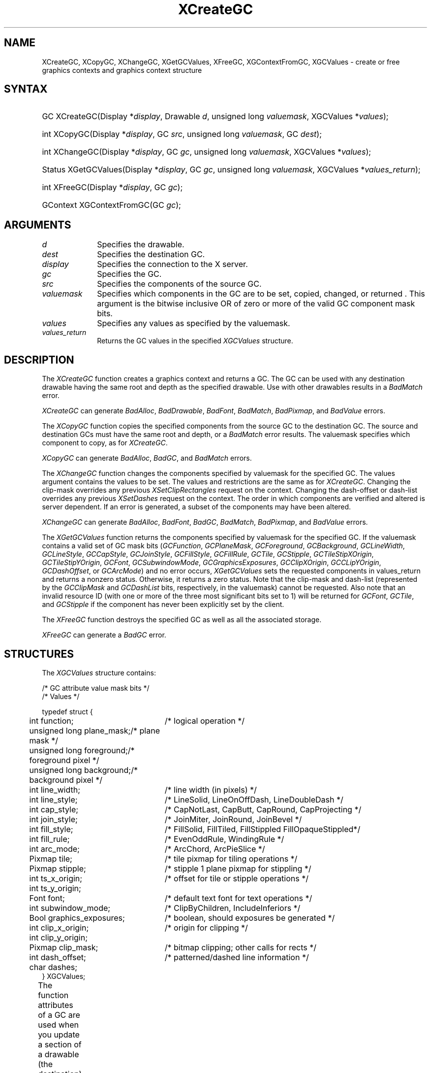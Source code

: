 '\" t
.\" Copyright \(co 1985, 1986, 1987, 1988, 1989, 1990, 1991, 1994, 1996 X Consortium
.\"
.\" Permission is hereby granted, free of charge, to any person obtaining
.\" a copy of this software and associated documentation files (the
.\" "Software"), to deal in the Software without restriction, including
.\" without limitation the rights to use, copy, modify, merge, publish,
.\" distribute, sublicense, and/or sell copies of the Software, and to
.\" permit persons to whom the Software is furnished to do so, subject to
.\" the following conditions:
.\"
.\" The above copyright notice and this permission notice shall be included
.\" in all copies or substantial portions of the Software.
.\"
.\" THE SOFTWARE IS PROVIDED "AS IS", WITHOUT WARRANTY OF ANY KIND, EXPRESS
.\" OR IMPLIED, INCLUDING BUT NOT LIMITED TO THE WARRANTIES OF
.\" MERCHANTABILITY, FITNESS FOR A PARTICULAR PURPOSE AND NONINFRINGEMENT.
.\" IN NO EVENT SHALL THE X CONSORTIUM BE LIABLE FOR ANY CLAIM, DAMAGES OR
.\" OTHER LIABILITY, WHETHER IN AN ACTION OF CONTRACT, TORT OR OTHERWISE,
.\" ARISING FROM, OUT OF OR IN CONNECTION WITH THE SOFTWARE OR THE USE OR
.\" OTHER DEALINGS IN THE SOFTWARE.
.\"
.\" Except as contained in this notice, the name of the X Consortium shall
.\" not be used in advertising or otherwise to promote the sale, use or
.\" other dealings in this Software without prior written authorization
.\" from the X Consortium.
.\"
.\" Copyright \(co 1985, 1986, 1987, 1988, 1989, 1990, 1991 by
.\" Digital Equipment Corporation
.\"
.\" Portions Copyright \(co 1990, 1991 by
.\" Tektronix, Inc.
.\"
.\" Permission to use, copy, modify and distribute this documentation for
.\" any purpose and without fee is hereby granted, provided that the above
.\" copyright notice appears in all copies and that both that copyright notice
.\" and this permission notice appear in all copies, and that the names of
.\" Digital and Tektronix not be used in in advertising or publicity pertaining
.\" to this documentation without specific, written prior permission.
.\" Digital and Tektronix makes no representations about the suitability
.\" of this documentation for any purpose.
.\" It is provided ``as is'' without express or implied warranty.
.\" 
.\"
.ds xT X Toolkit Intrinsics \- C Language Interface
.ds xW Athena X Widgets \- C Language X Toolkit Interface
.ds xL Xlib \- C Language X Interface
.ds xC Inter-Client Communication Conventions Manual
.na
.de Ds
.nf
.\\$1D \\$2 \\$1
.ft 1
.\".ps \\n(PS
.\".if \\n(VS>=40 .vs \\n(VSu
.\".if \\n(VS<=39 .vs \\n(VSp
..
.de De
.ce 0
.if \\n(BD .DF
.nr BD 0
.in \\n(OIu
.if \\n(TM .ls 2
.sp \\n(DDu
.fi
..
.de FD
.LP
.KS
.TA .5i 3i
.ta .5i 3i
.nf
..
.de FN
.fi
.KE
.LP
..
.de IN		\" send an index entry to the stderr
..
.de C{
.KS
.nf
.D
.\"
.\"	choose appropriate monospace font
.\"	the imagen conditional, 480,
.\"	may be changed to L if LB is too
.\"	heavy for your eyes...
.\"
.ie "\\*(.T"480" .ft L
.el .ie "\\*(.T"300" .ft L
.el .ie "\\*(.T"202" .ft PO
.el .ie "\\*(.T"aps" .ft CW
.el .ft R
.ps \\n(PS
.ie \\n(VS>40 .vs \\n(VSu
.el .vs \\n(VSp
..
.de C}
.DE
.R
..
.de Pn
.ie t \\$1\fB\^\\$2\^\fR\\$3
.el \\$1\fI\^\\$2\^\fP\\$3
..
.de ZN
.ie t \fB\^\\$1\^\fR\\$2
.el \fI\^\\$1\^\fP\\$2
..
.de hN
.ie t <\fB\\$1\fR>\\$2
.el <\fI\\$1\fP>\\$2
..
.de NT
.ne 7
.ds NO Note
.if \\n(.$>$1 .if !'\\$2'C' .ds NO \\$2
.if \\n(.$ .if !'\\$1'C' .ds NO \\$1
.ie n .sp
.el .sp 10p
.TB
.ce
\\*(NO
.ie n .sp
.el .sp 5p
.if '\\$1'C' .ce 99
.if '\\$2'C' .ce 99
.in +5n
.ll -5n
.R
..
.		\" Note End -- doug kraft 3/85
.de NE
.ce 0
.in -5n
.ll +5n
.ie n .sp
.el .sp 10p
..
.ny0
'\" t
.TH XCreateGC 3 "libX11 1.4.99.1" "X Version 11" "XLIB FUNCTIONS"
.SH NAME
XCreateGC, XCopyGC, XChangeGC, XGetGCValues, XFreeGC, XGContextFromGC, XGCValues \- create or free graphics contexts and graphics context structure
.SH SYNTAX
.HP
GC XCreateGC\^(\^Display *\fIdisplay\fP\^, Drawable \fId\fP\^, unsigned long
\fIvaluemask\fP\^, XGCValues *\^\fIvalues\fP\^); 
.HP
int XCopyGC\^(\^Display *\fIdisplay\fP\^, GC \fIsrc\fP\^,
unsigned long \fIvaluemask\fP\^, GC \fIdest\fP\^); 
.HP
int XChangeGC\^(\^Display *\fIdisplay\fP\^, GC \fIgc\fP\^, unsigned long
\fIvaluemask\fP\^, XGCValues *\^\fIvalues\fP\^); 
.HP
Status XGetGCValues\^(\^Display *\fIdisplay\fP\^, GC \fIgc\fP\^, unsigned long
\fIvaluemask\fP\^, XGCValues *\fIvalues_return\fP\^); 
.HP
int XFreeGC\^(\^Display *\fIdisplay\fP\^, GC \fIgc\fP\^); 
.HP
GContext XGContextFromGC\^(\^GC \fIgc\fP\^); 
.SH ARGUMENTS
.IP \fId\fP 1i
Specifies the drawable. 
.IP \fIdest\fP 1i
Specifies the destination GC.
.IP \fIdisplay\fP 1i
Specifies the connection to the X server.
.IP \fIgc\fP 1i
Specifies the GC.
.IP \fIsrc\fP 1i
Specifies the components of the source GC.
.ds Vm set, copied, changed, or returned 
.IP \fIvaluemask\fP 1i
Specifies which components in the GC are to be \*(Vm. 
This argument is the bitwise inclusive OR of zero or more of the valid
GC component mask bits.
.IP \fIvalues\fP 1i
Specifies any values as specified by the valuemask.
.IP \fIvalues_return\fP 1i
Returns the GC values in the specified
.ZN XGCValues 
structure.
.SH DESCRIPTION
The
.ZN XCreateGC
function creates a graphics context and returns a GC.
The GC can be used with any destination drawable having the same root
and depth as the specified drawable.
Use with other drawables results in a
.ZN BadMatch
error.
.LP
.ZN XCreateGC
can generate
.ZN BadAlloc ,
.ZN BadDrawable ,
.ZN BadFont ,
.ZN BadMatch ,
.ZN BadPixmap ,
and
.ZN BadValue 
errors.
.LP
The
.ZN XCopyGC
function copies the specified components from the source GC
to the destination GC.
The source and destination GCs must have the same root and depth,
or a
.ZN BadMatch
error results.
The valuemask specifies which component to copy, as for
.ZN XCreateGC .
.LP
.ZN XCopyGC
can generate
.ZN BadAlloc ,
.ZN BadGC ,
and
.ZN BadMatch
errors.
.LP
The
.ZN XChangeGC
function changes the components specified by valuemask for
the specified GC.
The values argument contains the values to be set.
The values and restrictions are the same as for 
.ZN XCreateGC .
Changing the clip-mask overrides any previous 
.ZN XSetClipRectangles
request on the context. 
Changing the dash-offset or dash-list
overrides any previous 
.ZN XSetDashes
request on the context.
The order in which components are verified and altered is server dependent.
If an error is generated, a subset of the components may have been altered.
.LP
.ZN XChangeGC
can generate
.ZN BadAlloc ,
.ZN BadFont ,
.ZN BadGC ,
.ZN BadMatch ,
.ZN BadPixmap ,
and
.ZN BadValue 
errors.
.LP
The
.ZN XGetGCValues
function returns the components specified by valuemask for the specified GC.
If the valuemask contains a valid set of GC mask bits
.Pn ( GCFunction ,
.ZN GCPlaneMask ,
.ZN GCForeground ,
.ZN GCBackground ,
.ZN GCLineWidth ,
.ZN GCLineStyle ,
.ZN GCCapStyle ,
.ZN GCJoinStyle ,
.ZN GCFillStyle ,
.ZN GCFillRule ,
.ZN GCTile ,
.ZN GCStipple ,
.ZN GCTileStipXOrigin ,
.ZN GCTileStipYOrigin ,
.ZN GCFont ,
.ZN GCSubwindowMode ,
.ZN GCGraphicsExposures ,
.ZN GCClipXOrigin ,
.ZN GCCLipYOrigin ,
.ZN GCDashOffset ,
or
.ZN GCArcMode )
and no error occurs,
.ZN XGetGCValues
sets the requested components in values_return and returns a nonzero status.
Otherwise, it returns a zero status.
Note that the clip-mask and dash-list (represented by the
.ZN GCClipMask
and 
.ZN GCDashList
bits, respectively, in the valuemask)
cannot be requested.
Also note that an invalid resource ID (with one or more of the three
most significant bits set to 1) will be returned for
.ZN GCFont ,
.ZN GCTile ,
and
.ZN GCStipple
if the component has never been explicitly set by the client.
.LP
The
.ZN XFreeGC
function destroys the specified GC as well as all the associated storage.
.LP
.ZN XFreeGC
can generate a
.ZN BadGC 
error.
.SH STRUCTURES
The
.ZN XGCValues
structure contains:
.LP
.LP
/\&* GC attribute value mask bits */
.TS
lw(.5i) lw(2.5i) lw(.75i).
T{
\&#define
T}	T{
.ZN GCFunction
T}	T{
(1L<<0)
T}
T{
\&#define
T}	T{
.ZN GCPlaneMask
T}	T{
(1L<<1)
T}
T{
\&#define
T}	T{
.ZN GCForeground
T}	T{
(1L<<2)
T}
T{
\&#define
T}	T{
.ZN GCBackground
T}	T{
(1L<<3)
T}
T{
\&#define
T}	T{
.ZN GCLineWidth
T}	T{
(1L<<4)
T}
T{
\&#define
T}	T{
.ZN GCLineStyle
T}	T{
(1L<<5)
T}
T{
\&#define
T}	T{
.ZN GCCapStyle
T}	T{
(1L<<6)
T}
T{
\&#define
T}	T{
.ZN GCJoinStyle
T}	T{
(1L<<7)
T}
T{
\&#define
T}	T{
.ZN GCFillStyle
T}	T{
(1L<<8)
T}
T{
\&#define
T}	T{
.ZN GCFillRule
T}	T{
(1L<<9)
T}
T{
\&#define
T}	T{
.ZN GCTile
T}	T{
(1L<<10)
T}
T{
\&#define
T}	T{
.ZN GCStipple
T}	T{
(1L<<11)
T}
T{
\&#define
T}	T{
.ZN GCTileStipXOrigin
T}	T{
(1L<<12)
T}
T{
\&#define
T}	T{
.ZN GCTileStipYOrigin
T}	T{
(1L<<13)
T}
T{
\&#define
T}	T{
.ZN GCFont
T}	T{
(1L<<14)
T}
T{
\&#define
T}	T{
.ZN GCSubwindowMode
T}	T{
(1L<<15)
T}
T{
\&#define
T}	T{
.ZN GCGraphicsExposures
T}	T{
(1L<<16)
T}
T{
\&#define
T}	T{
.ZN GCClipXOrigin
T}	T{
(1L<<17)
T}
T{
\&#define
T}	T{
.ZN GCClipYOrigin
T}	T{
(1L<<18)
T}
T{
\&#define
T}	T{
.ZN GCClipMask
T}	T{
(1L<<19)
T}
T{
\&#define
T}	T{
.ZN GCDashOffset
T}	T{
(1L<<20)
T}
T{
\&#define
T}	T{
.ZN GCDashList
T}	T{
(1L<<21)
T}
T{
\&#define
T}	T{
.ZN GCArcMode
T}	T{
(1L<<22)
T}
.TE
.IN "XGCValues" "" "@DEF@"
.Ds 0
.TA .5i 3i
.ta .5i 3i
/\&* Values */

typedef struct {
	int function;	/\&* logical operation */
	unsigned long plane_mask;	/\&* plane mask */
	unsigned long foreground;	/\&* foreground pixel */
	unsigned long background;	/\&* background pixel */
	int line_width;	/\&* line width (in pixels) */
	int line_style;	/\&* LineSolid, LineOnOffDash, LineDoubleDash */
	int cap_style;	/\&* CapNotLast, CapButt, CapRound, CapProjecting */
	int join_style;	/\&* JoinMiter, JoinRound, JoinBevel */
	int fill_style;	/\&* FillSolid, FillTiled, FillStippled FillOpaqueStippled*/
	int fill_rule;	/\&* EvenOddRule, WindingRule */
	int arc_mode;	/\&* ArcChord, ArcPieSlice */
	Pixmap tile;	/\&* tile pixmap for tiling operations */
	Pixmap stipple;	/\&* stipple 1 plane pixmap for stippling */
	int ts_x_origin;	/\&* offset for tile or stipple operations */
	int ts_y_origin;
	Font font;	/\&* default text font for text operations */
	int subwindow_mode;	/\&* ClipByChildren, IncludeInferiors */
	Bool graphics_exposures;	/\&* boolean, should exposures be generated */
	int clip_x_origin;	/\&* origin for clipping */
	int clip_y_origin;
	Pixmap clip_mask;	/\&* bitmap clipping; other calls for rects */
	int dash_offset;	/\&* patterned/dashed line information */
	char dashes;
} XGCValues;
.De
.LP
The function attributes of a GC are used when you update a section of
a drawable (the destination) with bits from somewhere else (the source).  
The function in a GC defines how the new destination bits are to be
computed from the source bits and the old destination bits.
.ZN GXcopy
is typically the most useful because it will work on a color display,
but special applications may use other functions,
particularly in concert with particular planes of a color display.
The 16 GC functions, defined in 
.hN X11/X.h ,
are:
.\" are listed in Table 5-1 along with the 
.\"the associated hexadecimal code
.\" and operation.
.\".CP T 1
.\"Display Functions
.TS H
lw(1.5i) cw(.5i) lw(2i).
_
.sp 6p
.B
Function Name	Value	Operation
.sp 6p
_
.sp 6p
.TH
T{
.ZN GXclear
T}	T{
0x0
T}	T{
0
T}
T{
.ZN GXand
T}	T{
0x1
T}	T{
src AND dst
T}
T{
.ZN GXandReverse
T}	T{
0x2
T}	T{
src AND NOT dst
T}
T{
.ZN GXcopy
T}	T{
0x3
T}	T{
src
T}
T{
.ZN GXandInverted
T}	T{
0x4
T}	T{
(NOT src) AND dst
T}
T{
.ZN GXnoop
T}	T{
0x5
T}	T{
dst
T}
T{
.ZN GXxor
T}	T{
0x6
T}	T{
src XOR dst
T}
T{
.ZN GXor
T}	T{
0x7
T}	T{
src OR dst
T}
T{
.ZN GXnor
T}	T{
0x8
T}	T{
(NOT src) AND (NOT dst)
T}
T{
.ZN GXequiv
T}	T{
0x9
T}	T{
(NOT src) XOR dst
T}
T{
.ZN GXinvert
T}	T{
0xa
T}	T{
NOT dst
T}
T{
.ZN GXorReverse
T}	T{
0xb
T}	T{
src OR (NOT dst)
T}
T{
.ZN GXcopyInverted
T}	T{
0xc
T}	T{
NOT src
T}
T{
.ZN GXorInverted
T}	T{
0xd
T}	T{
(NOT src) OR dst
T}
T{
.ZN GXnand
T}	T{
0xe
T}	T{
(NOT src) OR (NOT dst)
T}
T{
.ZN GXset
T}	T{
0xf
T}	T{
1
T}
.sp 6p
_
.TE
.LP
Many graphics operations depend on either pixel values or planes in a GC.
.IN "Pixel value"
The planes attribute is of type long, and it specifies which planes of the
destination are to be modified, one bit per plane.
.IN "Plane" "mask"
A monochrome display has only one plane and
will be the least significant bit of the word.
As planes are added to the display hardware, they will occupy more
significant bits in the plane mask.
.LP
In graphics operations, given a source and destination pixel, 
the result is computed bitwise on corresponding bits of the pixels.
That is, a Boolean operation is performed in each bit plane.  
The plane_mask restricts the operation to a subset of planes.
A macro constant
.ZN AllPlanes
can be used to refer to all planes of the screen simultaneously.
The result is computed by the following:
.LP
.Ds 
((src FUNC dst) AND plane-mask) OR (dst AND (NOT plane-mask))
.De
.LP
Range checking is not performed on the values for foreground,
background, or plane_mask.
They are simply truncated to the appropriate
number of bits.
The line-width is measured in pixels and either can be greater than or equal to
one (wide line) or can be the special value zero (thin line).
.LP
Wide lines are drawn centered on the path described by the graphics request.
Unless otherwise specified by the join-style or cap-style,
the bounding box of a wide line with endpoints [x1, y1], [x2, y2] and
width w is a rectangle with vertices at the following real coordinates:
.LP
.Ds
.TA .5i 2.5i
.ta .5i 2.5i
[x1-(w*sn/2), y1+(w*cs/2)], [x1+(w*sn/2), y1-(w*cs/2)],
[x2-(w*sn/2), y2+(w*cs/2)], [x2+(w*sn/2), y2-(w*cs/2)]
.De
.LP
Here sn is the sine of the angle of the line,
and cs is the cosine of the angle of the line.
A pixel is part of the line and so is drawn
if the center of the pixel is fully inside the bounding box
(which is viewed as having infinitely thin edges).
If the center of the pixel is exactly on the bounding box,
it is part of the line if and only if the interior is immediately to its right
(x increasing direction).
Pixels with centers on a horizontal edge are a special case and are part of
the line if and only if the interior or the boundary is immediately below 
(y increasing direction) and the interior or the boundary is immediately
to the right (x increasing direction).
.LP
Thin lines (zero line-width) are one-pixel-wide lines drawn using an
unspecified, device-dependent algorithm.
There are only two constraints on this algorithm. 
.IP 1. 5
If a line is drawn unclipped from [x1,y1] to [x2,y2] and
if another line is drawn unclipped from [x1+dx,y1+dy] to [x2+dx,y2+dy],
a point [x,y] is touched by drawing the first line 
if and only if the point [x+dx,y+dy] is touched by drawing the second line.
.IP 2. 5
The effective set of points comprising a line cannot be affected by clipping.
That is, a point is touched in a clipped line if and only if the point 
lies inside the clipping region and the point would be touched
by the line when drawn unclipped.
.LP
A wide line drawn from [x1,y1] to [x2,y2] always draws the same pixels 
as a wide line drawn from [x2,y2] to [x1,y1], not counting cap-style 
and join-style.
It is recommended that this property be true for thin lines, 
but this is not required.
A line-width of zero may differ from a line-width of one in which pixels are
drawn.
This permits the use of many manufacturers' line drawing hardware,
which may run many times faster than the more precisely specified
wide lines.
.LP
In general, 
drawing a thin line will be faster than drawing a wide line of width one.
However, because of their different drawing algorithms,
thin lines may not mix well aesthetically with wide lines.
If it is desirable to obtain precise and uniform results across all displays,
a client should always use a line-width of one rather than a line-width of zero.
.LP
The line-style defines which sections of a line are drawn:
.TS
lw(1.3i) lw(4.5i).
T{
.ZN LineSolid
T}	T{
The full path of the line is drawn.
T}
.sp 6p
T{
.ZN LineDoubleDash
T}	T{
The full path of the line is drawn, 
but the even dashes are filled differently 
from the odd dashes (see fill-style) with
.ZN CapButt 
style used where even and odd dashes meet.
T}
.sp 6p
T{
.ZN LineOnOffDash
T}	T{
Only the even dashes are drawn,
and cap-style applies to 
all internal ends of the individual dashes,
except 
.ZN CapNotLast
is treated as 
.ZN CapButt . 
T}
.TE
.LP
The cap-style defines how the endpoints of a path are drawn:
.IN "Graphics context" "path"
.TS
lw(1.3i) lw(4.5i).
T{
.ZN CapNotLast
T}	T{
This is equivalent to 
.ZN CapButt  
except that for a line-width of zero the final endpoint is not drawn.
T}
.sp 6p
T{
.ZN CapButt
T}	T{
The line is square at the endpoint (perpendicular to the slope of the line)
with no projection beyond.
T}
.sp 6p
T{
.ZN CapRound
T}	T{
The line has a circular arc with the diameter equal to the line-width,
centered on the endpoint.
(This is equivalent to 
.ZN CapButt 
for line-width of zero).
T}
.sp 6p
T{
.ZN CapProjecting
T}	T{
The line is square at the end, but the path continues beyond the endpoint 
for a distance equal to half the line-width.
(This is equivalent to 
.ZN CapButt 
for line-width of zero).
T}
.TE
.LP
The join-style defines how corners are drawn for wide lines:
.TS
lw(1.3i) lw(4.5i).
T{
.ZN JoinMiter
T}	T{
The outer edges of two lines extend to meet at an angle.
However, if the angle is less than 11 degrees,
then a
.ZN JoinBevel
join-style is used instead.
T}
.sp 6p
T{
.ZN JoinRound
T}	T{
The corner is a circular arc with the diameter equal to the line-width, 
centered on the joinpoint.
T}
.sp 6p
T{
.ZN JoinBevel
T}	T{
The corner has
.ZN CapButt 
endpoint styles with the triangular notch filled.
T}
.TE
.LP
For a line with coincident endpoints (x1=x2, y1=y2), 
when the cap-style is applied to both endpoints, 
the semantics depends on the line-width and the cap-style:
.TS
lw(1.3i) lw(.5i) lw(4i).
T{
.ZN CapNotLast
T}	T{
thin
T}	T{
The results are device dependent, 
but the desired effect is that nothing is drawn.
T}
.sp 6p
T{
.ZN CapButt
T}	T{
thin
T}	T{
The results are device dependent, 
but the desired effect is that a single pixel is drawn.
T}
.sp 6p
T{
.ZN CapRound
T}	T{
thin
T}	T{
The results are the same as for
.ZN CapButt /thin.
T}
.sp 6p
T{
.ZN CapProjecting
T}	T{
thin
T}	T{
The results are the same as for
.ZN CapButt /thin.
T}
.sp 6p
T{
.ZN CapButt
T}	T{
wide
T}	T{
Nothing is drawn.
T}
.sp 6p
T{
.ZN CapRound
T}	T{
wide
T}	T{
The closed path is a circle, centered at the endpoint, and
with the diameter equal to the line-width.
T}
.sp 6p
T{
.ZN CapProjecting
T}	T{
wide
T}	T{
The closed path is a square, aligned with the coordinate axes, centered at the
endpoint, and with the sides equal to the line-width.
T}
.TE
.LP
For a line with coincident endpoints (x1=x2, y1=y2), 
when the join-style is applied at one or both endpoints, 
the effect is as if the line was removed from the overall path.
However, if the total path consists of or is reduced to a single point joined
with itself, the effect is the same as when the cap-style is applied at both
endpoints.
.LP
The tile/stipple represents an infinite two-dimensional plane,
with the tile/stipple replicated in all dimensions.
When that plane is superimposed on the drawable
for use in a graphics operation, the upper-left corner
of some instance of the tile/stipple is at the coordinates within
the drawable specified by the tile/stipple origin.
The tile/stipple and clip origins are interpreted relative to the
origin of whatever destination drawable is specified in a graphics
request.
The tile pixmap must have the same root and depth as the GC,
or a
.ZN BadMatch 
error results.
The stipple pixmap must have depth one and must have the same root as the
GC, or a 
.ZN BadMatch 
error results.  
For stipple operations where the fill-style is
.ZN FillStippled
but not 
.ZN FillOpaqueStippled ,
the stipple pattern is tiled in a
single plane and acts as an additional clip mask to be ANDed with the clip-mask.
Although some sizes may be faster to use than others,
any size pixmap can be used for tiling or stippling.
.LP
The fill-style defines the contents of the source for line, text, and
fill requests.  
For all text and fill requests (for example,
.ZN XDrawText , 
.ZN XDrawText16 ,
.ZN XFillRectangle , 
.ZN XFillPolygon , 
and
.ZN XFillArc );
for line requests 
with line-style 
.ZN LineSolid 
(for example,
.ZN XDrawLine ,
.ZN XDrawSegments , 
.ZN XDrawRectangle ,
.ZN XDrawArc );
and for the even dashes for line requests with line-style 
.ZN LineOnOffDash 
or 
.ZN LineDoubleDash ,
the following apply:
.TS
lw(1.8i) lw(4i).
T{
.ZN FillSolid
T}	T{
Foreground
T}
.sp 6p
T{
.ZN FillTiled
T}	T{
Tile
T}
.sp 6p
T{
.ZN FillOpaqueStippled
T}	T{
A tile with the same width and height as stipple,
but with background everywhere stipple has a zero
and with foreground everywhere stipple has a one
T}
.sp 6p
T{
.ZN FillStippled
T}	T{
Foreground masked by stipple
T}
.TE
.LP
When drawing lines with line-style
.ZN LineDoubleDash ,
the odd dashes are controlled by the fill-style in the following manner:
.TS
lw(1.8i) lw(4i).
T{
.ZN FillSolid
T}	T{
Background
T}
.sp 6p
T{
.ZN FillTiled
T}	T{
Same as for even dashes
T}
.sp 6p
T{
.ZN FillOpaqueStippled
T}	T{
Same as for even dashes
T}
.sp 6p
T{
.ZN FillStippled
T}	T{
Background masked by stipple
T}
.TE
.LP
Storing a pixmap in a GC might or might not result in a copy
being made.
If the pixmap is later used as the destination for a graphics request,
the change might or might not be reflected in the GC.
If the pixmap is used simultaneously in a graphics request both as
a destination and as a tile or stipple,
the results are undefined.
.LP
For optimum performance,
you should draw as much as possible with the same GC 
(without changing its components).
The costs of changing GC components relative to using different GCs
depend on the display hardware and the server implementation.
It is quite likely that some amount of GC information will be
cached in display hardware and that such hardware can only cache a small number
of GCs.
.LP
The dashes value is actually a simplified form of the
more general patterns that can be set with 
.ZN XSetDashes .  
Specifying a
value of N is equivalent to specifying the two-element list [N, N] in 
.ZN XSetDashes . 
The value must be nonzero,
or a
.ZN BadValue
error results.
.LP
The clip-mask restricts writes to the destination drawable.  
If the clip-mask is set to a pixmap,
it must have depth one and have the same root as the GC,
or a
.ZN BadMatch 
error results.
If clip-mask is set to
.ZN None ,
the pixels are always drawn regardless of the clip origin.
The clip-mask also can be set by calling the
.ZN XSetClipRectangles
or
.ZN XSetRegion
functions.
Only pixels where the clip-mask has a bit set to 1 are drawn.  
Pixels are not drawn outside the area covered by the clip-mask 
or where the clip-mask has a bit set to 0.
The clip-mask affects all graphics requests.
The clip-mask does not clip sources.
The clip-mask origin is interpreted relative to the origin of whatever
destination drawable is specified in a graphics request.
.LP
You can set the subwindow-mode to
.ZN ClipByChildren
or
.ZN IncludeInferiors .
For 
.ZN ClipByChildren , 
both source and destination windows are
additionally clipped by all viewable 
.ZN InputOutput
children.  
For 
.ZN IncludeInferiors ,
neither source nor destination window is clipped by inferiors. 
This will result in including subwindow contents in the source
and drawing through subwindow boundaries of the destination.
The use of 
.ZN IncludeInferiors 
on a window of one depth with mapped
inferiors of differing depth is not illegal, but the semantics are
undefined by the core protocol.
.LP
The fill-rule defines what pixels are inside (drawn) for
paths given in 
.ZN XFillPolygon 
requests and can be set to 
.ZN EvenOddRule 
or
.ZN WindingRule .
For
.ZN EvenOddRule ,
a point is inside if
an infinite ray with the point as origin crosses the path an odd number
of times.  
For 
.ZN WindingRule , 
a point is inside if an infinite ray with the
point as origin crosses an unequal number of clockwise and
counterclockwise directed path segments.
A clockwise directed path segment is one that crosses the ray from left to
right as observed from the point.
A counterclockwise segment is one that crosses the ray from right to left
as observed from the point.
The case where a directed line segment is coincident with the ray is
uninteresting because you can simply choose a different ray that is not
coincident with a segment.
.LP
For both 
.ZN EvenOddRule
and
.ZN WindingRule ,
a point is infinitely small, 
and the path is an infinitely thin line.  
A pixel is inside if the center point of the pixel is inside
and the center point is not on the boundary.  
If the center point is on the boundary,
the pixel is inside if and only if the polygon interior is immediately to
its right (x increasing direction).  
Pixels with centers on a horizontal edge are a special case 
and are inside if and only if the polygon interior is immediately below 
(y increasing direction).
.LP
The arc-mode controls filling in the 
.ZN XFillArcs
function and can be set to
.ZN ArcPieSlice
or
.ZN ArcChord .
For
.ZN ArcPieSlice ,
the arcs are pie-slice filled.
For
.ZN ArcChord ,
the arcs are chord filled.
.LP
The graphics-exposure flag controls 
.ZN GraphicsExpose 
event generation
for 
.ZN XCopyArea 
and 
.ZN XCopyPlane
requests (and any similar requests defined by extensions).
.SH DIAGNOSTICS
.TP 1i
.ZN BadAlloc
The server failed to allocate the requested resource or server memory.
.TP 1i
.ZN BadDrawable
A value for a Drawable argument does not name a defined Window or Pixmap.
.TP 1i
.ZN BadFont
A value for a Font or GContext argument does not name a defined Font.
.TP 1i
.ZN BadGC
A value for a GContext argument does not name a defined GContext.
.TP 1i
.ZN BadMatch
An
.ZN InputOnly
window is used as a Drawable.
.TP 1i
.ZN BadMatch
Some argument or pair of arguments has the correct type and range but fails
to match in some other way required by the request.
.TP 1i
.ZN BadPixmap
A value for a Pixmap argument does not name a defined Pixmap.
.TP 1i
.ZN BadValue
Some numeric value falls outside the range of values accepted by the request.
Unless a specific range is specified for an argument, the full range defined
by the argument's type is accepted.  Any argument defined as a set of
alternatives can generate this error.
.SH "SEE ALSO"
AllPlanes(3),
XCopyArea(3),
XCreateRegion(3),
XDrawArc(3),
XDrawLine(3),
XDrawRectangle(3),
XDrawText(3),
XFillRectangle(3),
XQueryBestSize(3),
XSetArcMode(3),
XSetClipOrigin(3),
XSetFillStyle(3),
XSetFont(3),
XSetLineAttributes(3),
XSetState(3),
XSetTile(3)
.br
\fI\*(xL\fP
